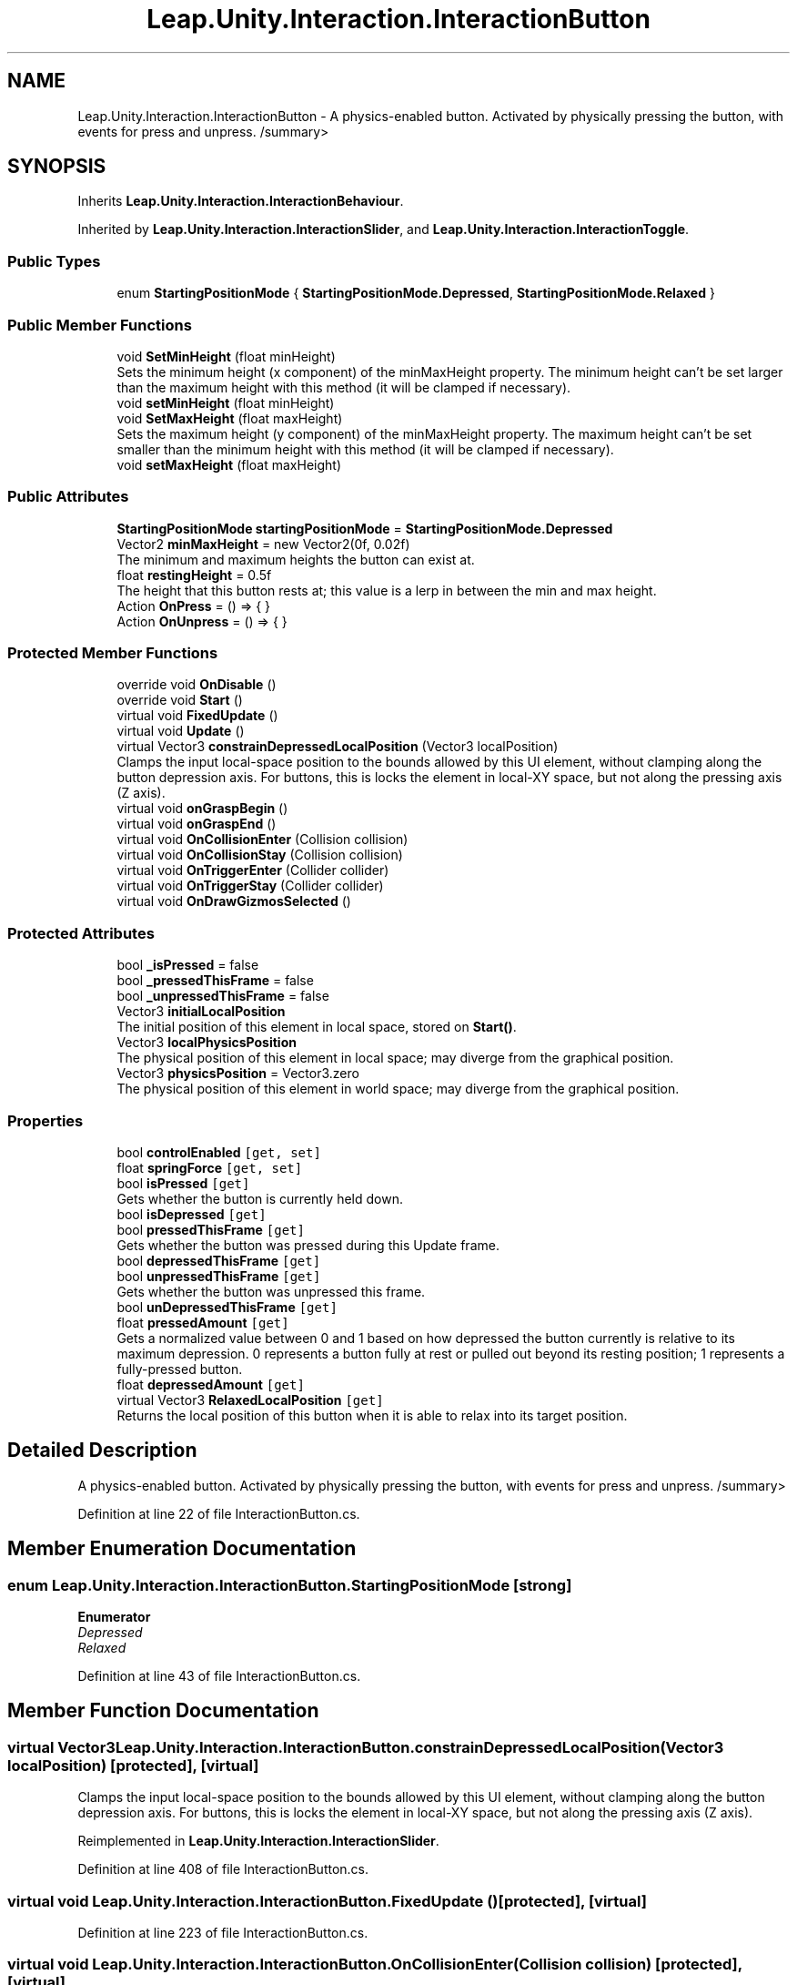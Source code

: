 .TH "Leap.Unity.Interaction.InteractionButton" 3 "Sat Jul 20 2019" "Version https://github.com/Saurabhbagh/Multi-User-VR-Viewer--10th-July/" "Multi User Vr Viewer" \" -*- nroff -*-
.ad l
.nh
.SH NAME
Leap.Unity.Interaction.InteractionButton \- A physics-enabled button\&. Activated by physically pressing the button, with events for press and unpress\&. /summary>  

.SH SYNOPSIS
.br
.PP
.PP
Inherits \fBLeap\&.Unity\&.Interaction\&.InteractionBehaviour\fP\&.
.PP
Inherited by \fBLeap\&.Unity\&.Interaction\&.InteractionSlider\fP, and \fBLeap\&.Unity\&.Interaction\&.InteractionToggle\fP\&.
.SS "Public Types"

.in +1c
.ti -1c
.RI "enum \fBStartingPositionMode\fP { \fBStartingPositionMode\&.Depressed\fP, \fBStartingPositionMode\&.Relaxed\fP }"
.br
.in -1c
.SS "Public Member Functions"

.in +1c
.ti -1c
.RI "void \fBSetMinHeight\fP (float minHeight)"
.br
.RI "Sets the minimum height (x component) of the minMaxHeight property\&. The minimum height can't be set larger than the maximum height with this method (it will be clamped if necessary)\&. "
.ti -1c
.RI "void \fBsetMinHeight\fP (float minHeight)"
.br
.ti -1c
.RI "void \fBSetMaxHeight\fP (float maxHeight)"
.br
.RI "Sets the maximum height (y component) of the minMaxHeight property\&. The maximum height can't be set smaller than the minimum height with this method (it will be clamped if necessary)\&. "
.ti -1c
.RI "void \fBsetMaxHeight\fP (float maxHeight)"
.br
.in -1c
.SS "Public Attributes"

.in +1c
.ti -1c
.RI "\fBStartingPositionMode\fP \fBstartingPositionMode\fP = \fBStartingPositionMode\&.Depressed\fP"
.br
.ti -1c
.RI "Vector2 \fBminMaxHeight\fP = new Vector2(0f, 0\&.02f)"
.br
.RI "The minimum and maximum heights the button can exist at\&. "
.ti -1c
.RI "float \fBrestingHeight\fP = 0\&.5f"
.br
.RI "The height that this button rests at; this value is a lerp in between the min and max height\&. "
.ti -1c
.RI "Action \fBOnPress\fP = () => { }"
.br
.ti -1c
.RI "Action \fBOnUnpress\fP = () => { }"
.br
.in -1c
.SS "Protected Member Functions"

.in +1c
.ti -1c
.RI "override void \fBOnDisable\fP ()"
.br
.ti -1c
.RI "override void \fBStart\fP ()"
.br
.ti -1c
.RI "virtual void \fBFixedUpdate\fP ()"
.br
.ti -1c
.RI "virtual void \fBUpdate\fP ()"
.br
.ti -1c
.RI "virtual Vector3 \fBconstrainDepressedLocalPosition\fP (Vector3 localPosition)"
.br
.RI "Clamps the input local-space position to the bounds allowed by this UI element, without clamping along the button depression axis\&. For buttons, this is locks the element in local-XY space, but not along the pressing axis (Z axis)\&. "
.ti -1c
.RI "virtual void \fBonGraspBegin\fP ()"
.br
.ti -1c
.RI "virtual void \fBonGraspEnd\fP ()"
.br
.ti -1c
.RI "virtual void \fBOnCollisionEnter\fP (Collision collision)"
.br
.ti -1c
.RI "virtual void \fBOnCollisionStay\fP (Collision collision)"
.br
.ti -1c
.RI "virtual void \fBOnTriggerEnter\fP (Collider collider)"
.br
.ti -1c
.RI "virtual void \fBOnTriggerStay\fP (Collider collider)"
.br
.ti -1c
.RI "virtual void \fBOnDrawGizmosSelected\fP ()"
.br
.in -1c
.SS "Protected Attributes"

.in +1c
.ti -1c
.RI "bool \fB_isPressed\fP = false"
.br
.ti -1c
.RI "bool \fB_pressedThisFrame\fP = false"
.br
.ti -1c
.RI "bool \fB_unpressedThisFrame\fP = false"
.br
.ti -1c
.RI "Vector3 \fBinitialLocalPosition\fP"
.br
.RI "The initial position of this element in local space, stored on \fBStart()\fP\&. "
.ti -1c
.RI "Vector3 \fBlocalPhysicsPosition\fP"
.br
.RI "The physical position of this element in local space; may diverge from the graphical position\&. "
.ti -1c
.RI "Vector3 \fBphysicsPosition\fP = Vector3\&.zero"
.br
.RI "The physical position of this element in world space; may diverge from the graphical position\&. "
.in -1c
.SS "Properties"

.in +1c
.ti -1c
.RI "bool \fBcontrolEnabled\fP\fC [get, set]\fP"
.br
.ti -1c
.RI "float \fBspringForce\fP\fC [get, set]\fP"
.br
.ti -1c
.RI "bool \fBisPressed\fP\fC [get]\fP"
.br
.RI "Gets whether the button is currently held down\&. "
.ti -1c
.RI "bool \fBisDepressed\fP\fC [get]\fP"
.br
.ti -1c
.RI "bool \fBpressedThisFrame\fP\fC [get]\fP"
.br
.RI "Gets whether the button was pressed during this Update frame\&. "
.ti -1c
.RI "bool \fBdepressedThisFrame\fP\fC [get]\fP"
.br
.ti -1c
.RI "bool \fBunpressedThisFrame\fP\fC [get]\fP"
.br
.RI "Gets whether the button was unpressed this frame\&. "
.ti -1c
.RI "bool \fBunDepressedThisFrame\fP\fC [get]\fP"
.br
.ti -1c
.RI "float \fBpressedAmount\fP\fC [get]\fP"
.br
.RI "Gets a normalized value between 0 and 1 based on how depressed the button currently is relative to its maximum depression\&. 0 represents a button fully at rest or pulled out beyond its resting position; 1 represents a fully-pressed button\&. "
.ti -1c
.RI "float \fBdepressedAmount\fP\fC [get]\fP"
.br
.ti -1c
.RI "virtual Vector3 \fBRelaxedLocalPosition\fP\fC [get]\fP"
.br
.RI "Returns the local position of this button when it is able to relax into its target position\&. "
.in -1c
.SH "Detailed Description"
.PP 
A physics-enabled button\&. Activated by physically pressing the button, with events for press and unpress\&. /summary> 
.PP
Definition at line 22 of file InteractionButton\&.cs\&.
.SH "Member Enumeration Documentation"
.PP 
.SS "enum \fBLeap\&.Unity\&.Interaction\&.InteractionButton\&.StartingPositionMode\fP\fC [strong]\fP"

.PP
\fBEnumerator\fP
.in +1c
.TP
\fB\fIDepressed \fP\fP
.TP
\fB\fIRelaxed \fP\fP
.PP
Definition at line 43 of file InteractionButton\&.cs\&.
.SH "Member Function Documentation"
.PP 
.SS "virtual Vector3 Leap\&.Unity\&.Interaction\&.InteractionButton\&.constrainDepressedLocalPosition (Vector3 localPosition)\fC [protected]\fP, \fC [virtual]\fP"

.PP
Clamps the input local-space position to the bounds allowed by this UI element, without clamping along the button depression axis\&. For buttons, this is locks the element in local-XY space, but not along the pressing axis (Z axis)\&. 
.PP
Reimplemented in \fBLeap\&.Unity\&.Interaction\&.InteractionSlider\fP\&.
.PP
Definition at line 408 of file InteractionButton\&.cs\&.
.SS "virtual void Leap\&.Unity\&.Interaction\&.InteractionButton\&.FixedUpdate ()\fC [protected]\fP, \fC [virtual]\fP"

.PP
Definition at line 223 of file InteractionButton\&.cs\&.
.SS "virtual void Leap\&.Unity\&.Interaction\&.InteractionButton\&.OnCollisionEnter (Collision collision)\fC [protected]\fP, \fC [virtual]\fP"

.PP
Definition at line 433 of file InteractionButton\&.cs\&.
.SS "virtual void Leap\&.Unity\&.Interaction\&.InteractionButton\&.OnCollisionStay (Collision collision)\fC [protected]\fP, \fC [virtual]\fP"

.PP
Definition at line 434 of file InteractionButton\&.cs\&.
.SS "override void Leap\&.Unity\&.Interaction\&.InteractionButton\&.OnDisable ()\fC [protected]\fP, \fC [virtual]\fP"

.PP
Reimplemented from \fBLeap\&.Unity\&.Interaction\&.InteractionBehaviour\fP\&.
.PP
Reimplemented in \fBLeap\&.Unity\&.Interaction\&.InteractionSlider\fP, and \fBLeap\&.Unity\&.Interaction\&.InteractionToggle\fP\&.
.PP
Definition at line 179 of file InteractionButton\&.cs\&.
.SS "virtual void Leap\&.Unity\&.Interaction\&.InteractionButton\&.OnDrawGizmosSelected ()\fC [protected]\fP, \fC [virtual]\fP"

.PP
Reimplemented in \fBLeap\&.Unity\&.Interaction\&.InteractionSlider\fP\&.
.PP
Definition at line 454 of file InteractionButton\&.cs\&.
.SS "virtual void Leap\&.Unity\&.Interaction\&.InteractionButton\&.onGraspBegin ()\fC [protected]\fP, \fC [virtual]\fP"

.PP
Definition at line 416 of file InteractionButton\&.cs\&.
.SS "virtual void Leap\&.Unity\&.Interaction\&.InteractionButton\&.onGraspEnd ()\fC [protected]\fP, \fC [virtual]\fP"

.PP
Definition at line 421 of file InteractionButton\&.cs\&.
.SS "virtual void Leap\&.Unity\&.Interaction\&.InteractionButton\&.OnTriggerEnter (Collider collider)\fC [protected]\fP, \fC [virtual]\fP"

.PP
Definition at line 437 of file InteractionButton\&.cs\&.
.SS "virtual void Leap\&.Unity\&.Interaction\&.InteractionButton\&.OnTriggerStay (Collider collider)\fC [protected]\fP, \fC [virtual]\fP"

.PP
Definition at line 438 of file InteractionButton\&.cs\&.
.SS "void Leap\&.Unity\&.Interaction\&.InteractionButton\&.SetMaxHeight (float maxHeight)"

.PP
Sets the maximum height (y component) of the minMaxHeight property\&. The maximum height can't be set smaller than the minimum height with this method (it will be clamped if necessary)\&. 
.PP
Definition at line 492 of file InteractionButton\&.cs\&.
.SS "void Leap\&.Unity\&.Interaction\&.InteractionButton\&.setMaxHeight (float maxHeight)"

.PP
Definition at line 496 of file InteractionButton\&.cs\&.
.SS "void Leap\&.Unity\&.Interaction\&.InteractionButton\&.SetMinHeight (float minHeight)"

.PP
Sets the minimum height (x component) of the minMaxHeight property\&. The minimum height can't be set larger than the maximum height with this method (it will be clamped if necessary)\&. 
.PP
Definition at line 479 of file InteractionButton\&.cs\&.
.SS "void Leap\&.Unity\&.Interaction\&.InteractionButton\&.setMinHeight (float minHeight)"

.PP
Definition at line 483 of file InteractionButton\&.cs\&.
.SS "override void Leap\&.Unity\&.Interaction\&.InteractionButton\&.Start ()\fC [protected]\fP, \fC [virtual]\fP"

.PP
Reimplemented from \fBLeap\&.Unity\&.Interaction\&.InteractionBehaviour\fP\&.
.PP
Reimplemented in \fBLeap\&.Unity\&.Interaction\&.InteractionSlider\fP, and \fBLeap\&.Unity\&.Interaction\&.InteractionToggle\fP\&.
.PP
Definition at line 192 of file InteractionButton\&.cs\&.
.SS "virtual void Leap\&.Unity\&.Interaction\&.InteractionButton\&.Update ()\fC [protected]\fP, \fC [virtual]\fP"

.PP
Reimplemented in \fBLeap\&.Unity\&.Interaction\&.InteractionSlider\fP\&.
.PP
Definition at line 254 of file InteractionButton\&.cs\&.
.SH "Member Data Documentation"
.PP 
.SS "bool Leap\&.Unity\&.Interaction\&.InteractionButton\&._isPressed = false\fC [protected]\fP"

.PP
Definition at line 93 of file InteractionButton\&.cs\&.
.SS "bool Leap\&.Unity\&.Interaction\&.InteractionButton\&._pressedThisFrame = false\fC [protected]\fP"

.PP
Definition at line 99 of file InteractionButton\&.cs\&.
.SS "bool Leap\&.Unity\&.Interaction\&.InteractionButton\&._unpressedThisFrame = false\fC [protected]\fP"

.PP
Definition at line 107 of file InteractionButton\&.cs\&.
.SS "Vector3 Leap\&.Unity\&.Interaction\&.InteractionButton\&.initialLocalPosition\fC [protected]\fP"

.PP
The initial position of this element in local space, stored on \fBStart()\fP\&. 
.PP
Definition at line 130 of file InteractionButton\&.cs\&.
.SS "Vector3 Leap\&.Unity\&.Interaction\&.InteractionButton\&.localPhysicsPosition\fC [protected]\fP"

.PP
The physical position of this element in local space; may diverge from the graphical position\&. 
.PP
Definition at line 136 of file InteractionButton\&.cs\&.
.SS "Vector2 Leap\&.Unity\&.Interaction\&.InteractionButton\&.minMaxHeight = new Vector2(0f, 0\&.02f)"

.PP
The minimum and maximum heights the button can exist at\&. 
.PP
Definition at line 49 of file InteractionButton\&.cs\&.
.SS "Action Leap\&.Unity\&.Interaction\&.InteractionButton\&.OnPress = () => { }"

.PP
Definition at line 86 of file InteractionButton\&.cs\&.
.SS "Action Leap\&.Unity\&.Interaction\&.InteractionButton\&.OnUnpress = () => { }"

.PP
Definition at line 87 of file InteractionButton\&.cs\&.
.SS "Vector3 Leap\&.Unity\&.Interaction\&.InteractionButton\&.physicsPosition = Vector3\&.zero\fC [protected]\fP"

.PP
The physical position of this element in world space; may diverge from the graphical position\&. 
.PP
Definition at line 142 of file InteractionButton\&.cs\&.
.SS "float Leap\&.Unity\&.Interaction\&.InteractionButton\&.restingHeight = 0\&.5f"

.PP
The height that this button rests at; this value is a lerp in between the min and max height\&. 
.PP
Definition at line 57 of file InteractionButton\&.cs\&.
.SS "\fBStartingPositionMode\fP Leap\&.Unity\&.Interaction\&.InteractionButton\&.startingPositionMode = \fBStartingPositionMode\&.Depressed\fP"

.PP
Definition at line 42 of file InteractionButton\&.cs\&.
.SH "Property Documentation"
.PP 
.SS "bool Leap\&.Unity\&.Interaction\&.InteractionButton\&.controlEnabled\fC [get]\fP, \fC [set]\fP"

.PP
Definition at line 34 of file InteractionButton\&.cs\&.
.SS "float Leap\&.Unity\&.Interaction\&.InteractionButton\&.depressedAmount\fC [get]\fP"

.PP
Definition at line 124 of file InteractionButton\&.cs\&.
.SS "bool Leap\&.Unity\&.Interaction\&.InteractionButton\&.depressedThisFrame\fC [get]\fP"

.PP
Definition at line 105 of file InteractionButton\&.cs\&.
.SS "bool Leap\&.Unity\&.Interaction\&.InteractionButton\&.isDepressed\fC [get]\fP"

.PP
Definition at line 97 of file InteractionButton\&.cs\&.
.SS "bool Leap\&.Unity\&.Interaction\&.InteractionButton\&.isPressed\fC [get]\fP"

.PP
Gets whether the button is currently held down\&. 
.PP
Definition at line 95 of file InteractionButton\&.cs\&.
.SS "float Leap\&.Unity\&.Interaction\&.InteractionButton\&.pressedAmount\fC [get]\fP"

.PP
Gets a normalized value between 0 and 1 based on how depressed the button currently is relative to its maximum depression\&. 0 represents a button fully at rest or pulled out beyond its resting position; 1 represents a fully-pressed button\&. 
.PP
Definition at line 122 of file InteractionButton\&.cs\&.
.SS "bool Leap\&.Unity\&.Interaction\&.InteractionButton\&.pressedThisFrame\fC [get]\fP"

.PP
Gets whether the button was pressed during this Update frame\&. 
.PP
Definition at line 103 of file InteractionButton\&.cs\&.
.SS "virtual Vector3 Leap\&.Unity\&.Interaction\&.InteractionButton\&.RelaxedLocalPosition\fC [get]\fP"

.PP
Returns the local position of this button when it is able to relax into its target position\&. 
.PP
Definition at line 148 of file InteractionButton\&.cs\&.
.SS "float Leap\&.Unity\&.Interaction\&.InteractionButton\&.springForce\fC [get]\fP, \fC [set]\fP"

.PP
Definition at line 65 of file InteractionButton\&.cs\&.
.SS "bool Leap\&.Unity\&.Interaction\&.InteractionButton\&.unDepressedThisFrame\fC [get]\fP"

.PP
Definition at line 113 of file InteractionButton\&.cs\&.
.SS "bool Leap\&.Unity\&.Interaction\&.InteractionButton\&.unpressedThisFrame\fC [get]\fP"

.PP
Gets whether the button was unpressed this frame\&. 
.PP
Definition at line 111 of file InteractionButton\&.cs\&.

.SH "Author"
.PP 
Generated automatically by Doxygen for Multi User Vr Viewer from the source code\&.
